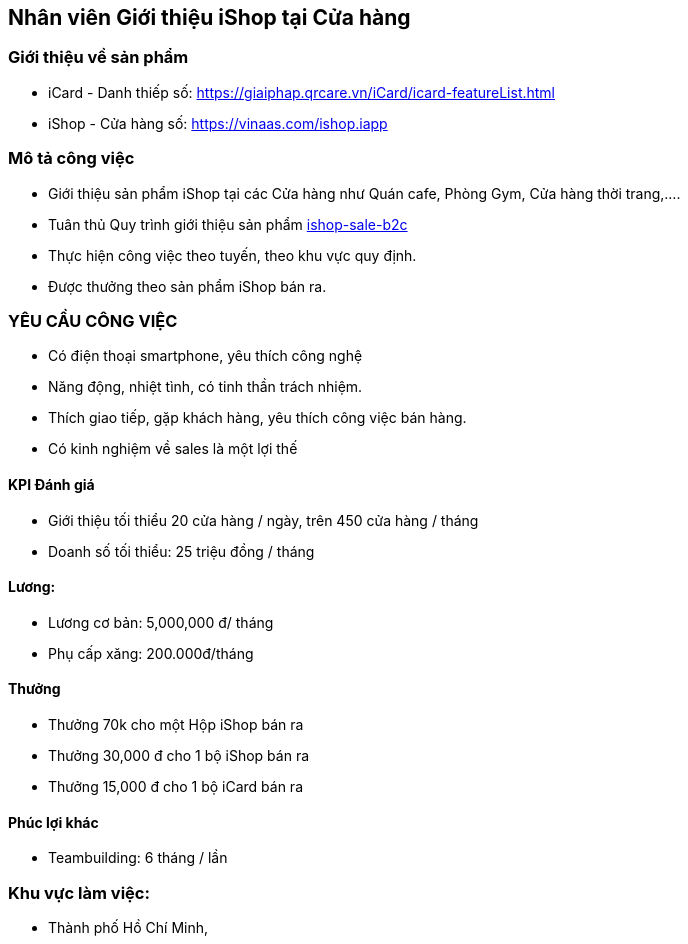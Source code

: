:description: tai lieu 
:docinfo: shared
:stylesheet: my-stylesheet.css
:last-update-label!:

== Nhân viên Giới thiệu iShop tại Cửa hàng

=== Giới thiệu về sản phẩm 

* iCard - Danh thiếp số: https://giaiphap.qrcare.vn/iCard/icard-featureList.html
* iShop - Cửa hàng số: https://vinaas.com/ishop.iapp

=== Mô tả công việc

* Giới thiệu sản phẩm iShop tại các Cửa hàng như Quán cafe, Phòng Gym, Cửa hàng thời trang,....
* Tuân thủ Quy trình giới thiệu sản phẩm https://giaiphap.qrcare.vn/Sales/quytrinh-b2c.html[ishop-sale-b2c]
* Thực hiện công việc theo tuyến, theo khu vực quy định.
* Được thưởng theo sản phẩm iShop bán ra.




=== YÊU CẦU CÔNG VIỆC

* Có điện thoại smartphone, yêu thích công nghệ
* Năng động, nhiệt tình, có tinh thần trách nhiệm.
* Thích giao tiếp, gặp khách hàng, yêu thích công việc bán hàng.
* Có kinh nghiệm về sales là một lợi thế

==== KPI Đánh giá

* Giới thiệu tối thiểu 20 cửa hàng / ngày, trên 450 cửa hàng / tháng

* Doanh số tối thiểu: 25 triệu đồng / tháng

==== Lương:

* Lương cơ bản: 5,000,000 đ/ tháng
* Phụ cấp xăng: 200.000đ/tháng

==== Thưởng

* Thưởng 70k cho một Hộp iShop bán ra
* Thưởng 30,000 đ cho 1 bộ iShop bán ra
* Thưởng 15,000 đ cho 1 bộ iCard bán ra

==== Phúc lợi khác

* Teambuilding:  6 tháng / lần

=== Khu vực làm việc:

* Thành phố Hồ Chí Minh,
